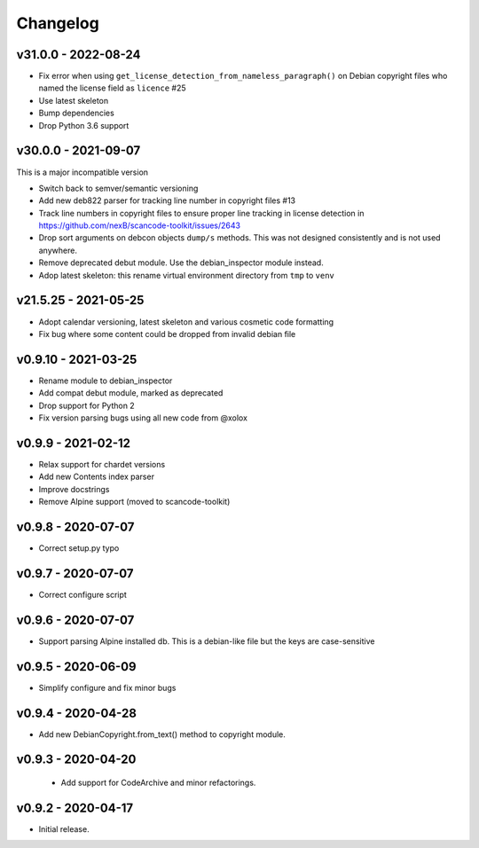 Changelog
=========


v31.0.0 - 2022-08-24
------------------------

- Fix error when using ``get_license_detection_from_nameless_paragraph()`` on
  Debian copyright files who named the license field as ``licence`` #25
- Use latest skeleton
- Bump dependencies
- Drop Python 3.6 support


v30.0.0 - 2021-09-07
------------------------

This is a major incompatible version

- Switch back to semver/semantic versioning
- Add new deb822 parser for tracking line number in copyright files #13
- Track line numbers in copyright files to ensure proper line tracking in
  license detection in https://github.com/nexB/scancode-toolkit/issues/2643
- Drop sort arguments on debcon objects ``dump/s`` methods. This was not
  designed consistently and is not used anywhere.
- Remove deprecated debut module. Use the debian_inspector module instead.
- Adop latest skeleton: this rename virtual environment directory from ``tmp`` to ``venv``


v21.5.25 - 2021-05-25
------------------------

- Adopt calendar versioning, latest skeleton and various cosmetic code formatting
- Fix bug where some content could be dropped from invalid debian file


v0.9.10 - 2021-03-25
--------------------

- Rename module to debian_inspector
- Add compat debut module, marked as deprecated
- Drop support for Python 2
- Fix version parsing bugs using all new code from @xolox


v0.9.9 - 2021-02-12
-------------------

- Relax support for chardet versions
- Add new Contents index parser
- Improve docstrings
- Remove Alpine support (moved to scancode-toolkit)


v0.9.8 - 2020-07-07
-------------------

- Correct setup.py typo


v0.9.7 - 2020-07-07
-------------------

- Correct configure script


v0.9.6 - 2020-07-07
-------------------

- Support parsing Alpine installed db. This is a debian-like file but the keys
  are case-sensitive


v0.9.5 - 2020-06-09
-------------------

- Simplify configure and fix minor bugs


v0.9.4 - 2020-04-28
-------------------

- Add new DebianCopyright.from_text() method to copyright module.


v0.9.3 - 2020-04-20
-------------------

 - Add support for CodeArchive and minor refactorings.


v0.9.2 - 2020-04-17
-------------------

- Initial release.
